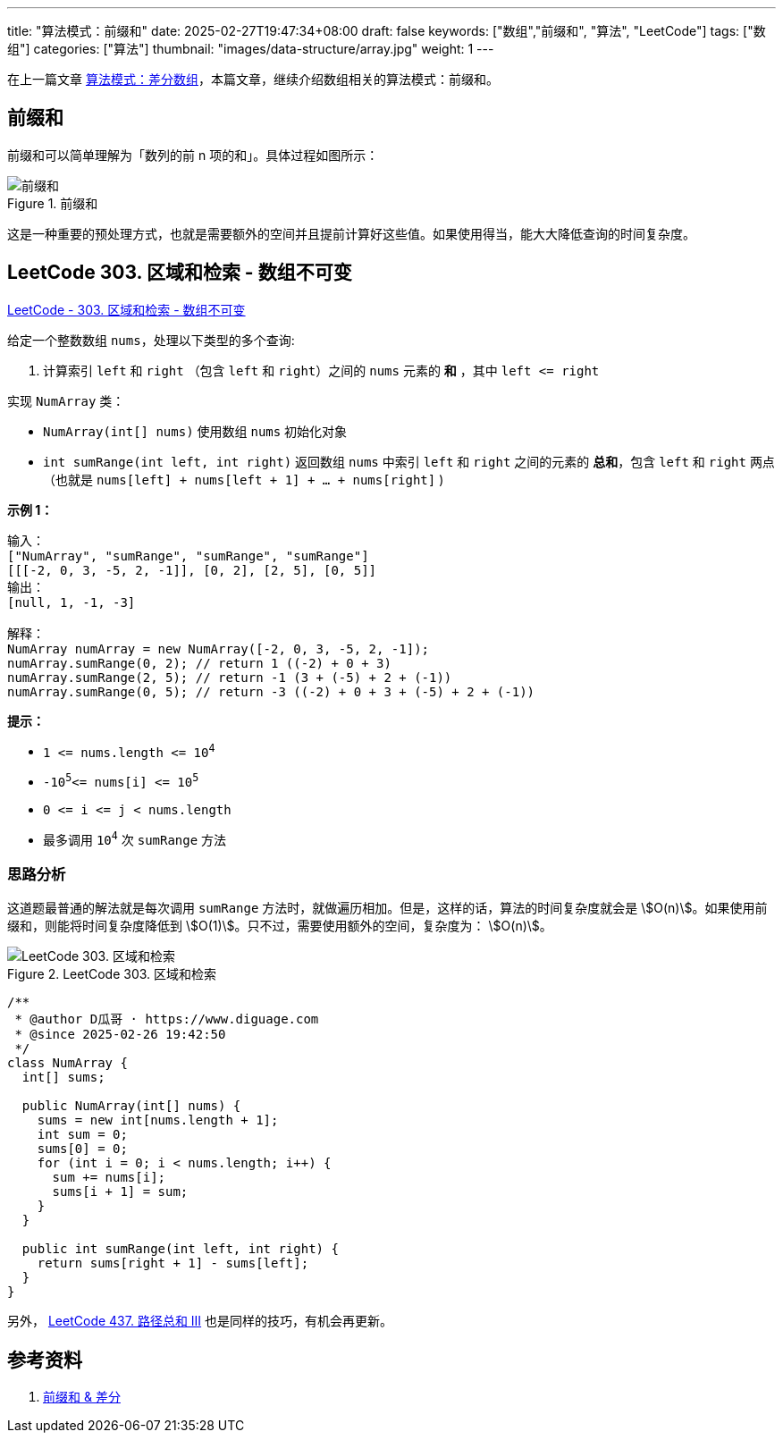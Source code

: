 ---
title: "算法模式：前缀和"
date: 2025-02-27T19:47:34+08:00
draft: false
keywords: ["数组","前缀和", "算法", "LeetCode"]
tags: ["数组"]
categories: ["算法"]
thumbnail: "images/data-structure/array.jpg"
weight: 1
---

在上一篇文章 https://www.diguage.com/post/algorithm-pattern-difference-array/[算法模式：差分数组^]，本篇文章，继续介绍数组相关的算法模式：前缀和。

== 前缀和

前缀和可以简单理解为「数列的前 n 项的和」。具体过程如图所示：

image::/images/data-structure/prefix-sum.svg[title="前缀和",alt="前缀和",{image_attr}]

这是一种重要的预处理方式，也就是需要额外的空间并且提前计算好这些值。如果使用得当，能大大降低查询的时间复杂度。

== LeetCode 303. 区域和检索 - 数组不可变

https://leetcode.cn/problems/range-sum-query-immutable/[LeetCode - 303. 区域和检索 - 数组不可变 ^]

给定一个整数数组 `nums`，处理以下类型的多个查询:

. 计算索引 `left` 和 `right` （包含 `left` 和 `right`）之间的
`nums` 元素的 *和* ，其中 `left \<= right`

实现 `NumArray` 类：

* `NumArray(int[] nums)` 使用数组 `nums` 初始化对象
* `int sumRange(int left, int right)` 返回数组 `nums` 中索引 `left` 和 `right` 之间的元素的 *总和*，包含 `left` 和 `right` 两点（也就是 `nums[left] + nums[left + 1] + ... + nums[right]` )

*示例 1：*

....
输入：
["NumArray", "sumRange", "sumRange", "sumRange"]
[[[-2, 0, 3, -5, 2, -1]], [0, 2], [2, 5], [0, 5]]
输出：
[null, 1, -1, -3]

解释：
NumArray numArray = new NumArray([-2, 0, 3, -5, 2, -1]);
numArray.sumRange(0, 2); // return 1 ((-2) + 0 + 3)
numArray.sumRange(2, 5); // return -1 (3 + (-5) + 2 + (-1))
numArray.sumRange(0, 5); // return -3 ((-2) + 0 + 3 + (-5) + 2 + (-1))
....

*提示：*

* `+1 <= nums.length <= 10+`^`4`^
* `+-10+`^`5`^`+<= nums[i] <= 10+`^`5`^
* `+0 <= i <= j < nums.length+`
* 最多调用 `10`^`4`^ 次 `sumRange` 方法

=== 思路分析

这道题最普通的解法就是每次调用 `sumRange` 方法时，就做遍历相加。但是，这样的话，算法的时间复杂度就会是 stem:[O(n)]。如果使用前缀和，则能将时间复杂度降低到 stem:[O(1)]。只不过，需要使用额外的空间，复杂度为： stem:[O(n)]。

image::/images/data-structure/LeetCode-0303.svg[title="LeetCode 303. 区域和检索",alt="LeetCode 303. 区域和检索",{image_attr}]

[source%nowrap,java,{source_attr}]
----
/**
 * @author D瓜哥 · https://www.diguage.com
 * @since 2025-02-26 19:42:50
 */
class NumArray {
  int[] sums;

  public NumArray(int[] nums) {
    sums = new int[nums.length + 1];
    int sum = 0;
    sums[0] = 0;
    for (int i = 0; i < nums.length; i++) {
      sum += nums[i];
      sums[i + 1] = sum;
    }
  }

  public int sumRange(int left, int right) {
    return sums[right + 1] - sums[left];
  }
}
----

另外， https://leetcode.cn/problems/path-sum-iii/description/[LeetCode 437. 路径总和 III^] 也是同样的技巧，有机会再更新。

== 参考资料

. https://oi-wiki.org/basic/prefix-sum/[前缀和 & 差分^]